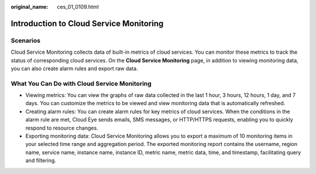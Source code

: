 :original_name: ces_01_0109.html

.. _ces_01_0109:

Introduction to Cloud Service Monitoring
========================================

Scenarios
---------

Cloud Service Monitoring collects data of built-in metrics of cloud services. You can monitor these metrics to track the status of corresponding cloud services. On the **Cloud Service Monitoring** page, in addition to viewing monitoring data, you can also create alarm rules and export raw data.

What You Can Do with Cloud Service Monitoring
---------------------------------------------

-  Viewing metrics: You can view the graphs of raw data collected in the last 1 hour, 3 hours, 12 hours, 1 day, and 7 days. You can customize the metrics to be viewed and view monitoring data that is automatically refreshed.
-  Creating alarm rules: You can create alarm rules for key metrics of cloud services. When the conditions in the alarm rule are met, Cloud Eye sends emails, SMS messages, or HTTP/HTTPS requests, enabling you to quickly respond to resource changes.
-  Exporting monitoring data: Cloud Service Monitoring allows you to export a maximum of 10 monitoring items in your selected time range and aggregation period. The exported monitoring report contains the username, region name, service name, instance name, instance ID, metric name, metric data, time, and timestamp, facilitating query and filtering.
